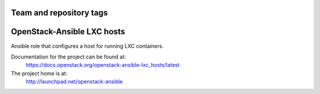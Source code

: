 ========================
Team and repository tags
========================

.. image:: http://governance.openstack.org/badges/openstack-ansible-lxc_hosts.svg
    :target: http://governance.openstack.org/reference/tags/index.html

.. Change things from this point on

===========================
OpenStack-Ansible LXC hosts
===========================

Ansible role that configures a host for running LXC containers.

Documentation for the project can be found at:
  https://docs.openstack.org/openstack-ansible-lxc_hosts/latest

The project home is at:
  http://launchpad.net/openstack-ansible
